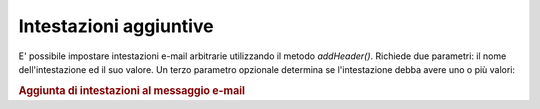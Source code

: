 .. _zend.mail.additional-headers:

Intestazioni aggiuntive
=======================

E' possibile impostare intestazioni e-mail arbitrarie utilizzando il metodo *addHeader()*. Richiede due parametri:
il nome dell'intestazione ed il suo valore. Un terzo parametro opzionale determina se l'intestazione debba avere
uno o più valori:

.. _zend.mail.additional-headers.example-1:

.. rubric:: Aggiunta di intestazioni al messaggio e-mail

.. code-block:: php
   :linenos:

   <?php
   require_once 'Zend/Mail.php';
   $mail = new Zend_Mail();
   $mail->addHeader('X-MailGenerator', 'MyCoolApplication');
   $mail->addHeader('X-salutiA', 'Mom', true); // valori multipli
   $mail->addHeader('X-salutiA', 'Dad', true);


